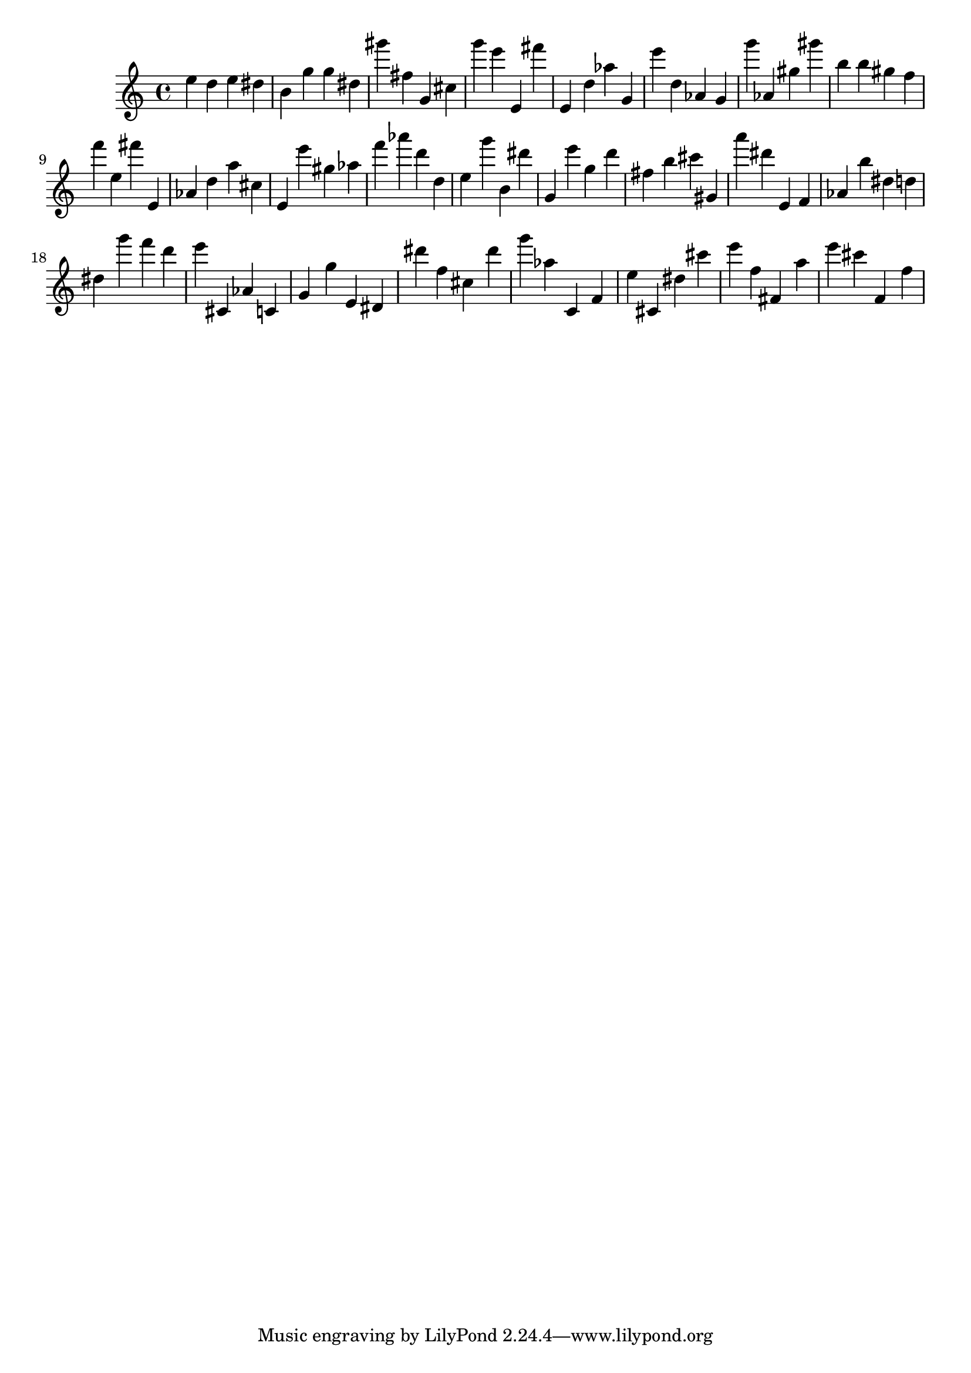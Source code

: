 \version "2.18.2"
\score {

{
\clef treble
e'' d'' e'' dis'' b' g'' g'' dis'' gis''' fis'' g' cis'' g''' e''' e' fis''' e' d'' as'' g' e''' d'' as' g' g''' as' gis'' gis''' b'' b'' gis'' f'' f''' e'' fis''' e' as' d'' a'' cis'' e' e''' gis'' as'' f''' as''' d''' d'' e'' g''' b' dis''' g' e''' g'' d''' fis'' b'' cis''' gis' a''' dis''' e' f' as' b'' dis'' d'' dis'' g''' f''' d''' e''' cis' as' c' g' g'' e' dis' dis''' f'' cis'' dis''' g''' as'' c' f' e'' cis' dis'' cis''' e''' f'' fis' a'' e''' cis''' f' f'' 
}

 \midi { }
 \layout { }
}